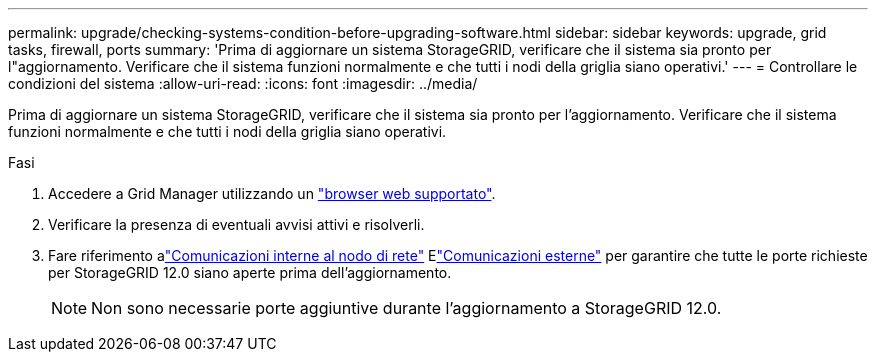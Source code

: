 ---
permalink: upgrade/checking-systems-condition-before-upgrading-software.html 
sidebar: sidebar 
keywords: upgrade, grid tasks, firewall, ports 
summary: 'Prima di aggiornare un sistema StorageGRID, verificare che il sistema sia pronto per l"aggiornamento. Verificare che il sistema funzioni normalmente e che tutti i nodi della griglia siano operativi.' 
---
= Controllare le condizioni del sistema
:allow-uri-read: 
:icons: font
:imagesdir: ../media/


[role="lead"]
Prima di aggiornare un sistema StorageGRID, verificare che il sistema sia pronto per l'aggiornamento. Verificare che il sistema funzioni normalmente e che tutti i nodi della griglia siano operativi.

.Fasi
. Accedere a Grid Manager utilizzando un link:../admin/web-browser-requirements.html["browser web supportato"].
. Verificare la presenza di eventuali avvisi attivi e risolverli.
. Fare riferimento alink:../network/internal-grid-node-communications.html["Comunicazioni interne al nodo di rete"] Elink:../network/external-communications.html["Comunicazioni esterne"] per garantire che tutte le porte richieste per StorageGRID 12.0 siano aperte prima dell'aggiornamento.
+

NOTE: Non sono necessarie porte aggiuntive durante l'aggiornamento a StorageGRID 12.0.


